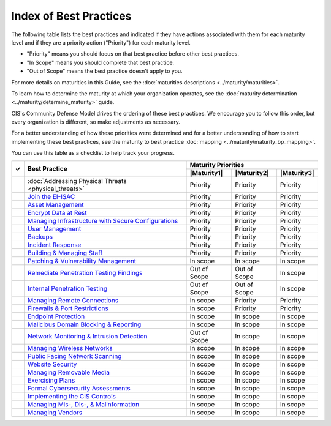 ..
  Created by: mike garcia
  To: Serve as an index for all best practices in the EGES

Index of Best Practices
-----------------------------------------------

The following table lists the best practices and indicated if they have actions associated with them for each maturity level and if they are a priority action ("Priority") for each maturity level. 

* "Priority" means you should focus on that best practice before other best practices.
* "In Scope" means you should complete that best practice.
* "Out of Scope" means the best practice doesn't apply to you.

For more details on maturities in this Guide, see the :doc:`maturities descriptions <../maturity/maturities>`. 

To learn how to determine the maturity at which your organization operates, see the :doc:`maturity determination <../maturity/determine_maturity>` guide. 

CIS's Community Defense Model drives the ordering of these best practices. We encourage you to follow this order, but every organization is different, so make adjustments as necessary.

For a better understanding of how these priorities were determined and for a better understanding of how to start implementing these best practices, see the maturity to best practice :doc:`mapping <../maturity/maturity_bp_mapping>`.

You can use this table as a checklist to help track your progress.

+------+---------------------------------------------------------------------------------+--------------+--------------+--------------+
|      |                                                                                 |            Maturity Priorities             |
|  ✓   |           Best Practice                                                         +--------------+--------------+--------------+
|      |                                                                                 | |Maturity1|  | |Maturity2|  | |Maturity3|  |
+======+=================================================================================+==============+==============+==============+
|      | :doc:`Addressing Physical Threats <physical_threats>`                           |  Priority    |  Priority    |  Priority    |
+------+---------------------------------------------------------------------------------+--------------+--------------+--------------+
|      | `Join the EI-ISAC <join_ei_isac>`_                                              |  Priority    |  Priority    |  Priority    |
+------+---------------------------------------------------------------------------------+--------------+--------------+--------------+
|      | `Asset Management <asset_management>`_                                          |  Priority    |  Priority    |  Priority    |
+------+---------------------------------------------------------------------------------+--------------+--------------+--------------+
|      | `Encrypt Data at Rest <encrypt_data_at_rest>`_                                  |  Priority    |  Priority    |  Priority    |
+------+---------------------------------------------------------------------------------+--------------+--------------+--------------+
|      | `Managing Infrastructure with Secure Configurations <managing_infrastructure>`_ |  Priority    |  Priority    |  Priority    |
+------+---------------------------------------------------------------------------------+--------------+--------------+--------------+
|      | `User Management <user_management>`_                                            |  Priority    |  Priority    |  Priority    |
+------+---------------------------------------------------------------------------------+--------------+--------------+--------------+
|      | `Backups <backups>`_                                                            |  Priority    |  Priority    |  Priority    |
+------+---------------------------------------------------------------------------------+--------------+--------------+--------------+
|      | `Incident Response <incident_response>`_                                        |  Priority    |  Priority    |  Priority    |
+------+---------------------------------------------------------------------------------+--------------+--------------+--------------+
|      | `Building & Managing Staff <managing_staff>`_                                   |  Priority    |  Priority    |  Priority    |
+------+---------------------------------------------------------------------------------+--------------+--------------+--------------+
|      | `Patching & Vulnerability Management <patching_vuln_management>`_               |  In scope    |  In scope    |  In scope    |
+------+---------------------------------------------------------------------------------+--------------+--------------+--------------+
|      | `Remediate Penetration Testing Findings <remediate_pen_test_findings>`_         | Out of Scope | Out of Scope |  In scope    |
+------+---------------------------------------------------------------------------------+--------------+--------------+--------------+
|      | `Internal Penetration Testing <internal_pentest>`_                              | Out of Scope | Out of Scope |  In scope    |
+------+---------------------------------------------------------------------------------+--------------+--------------+--------------+
|      | `Managing Remote Connections <managing_remote_connections>`_                    |  In scope    |  Priority    |  Priority    |
+------+---------------------------------------------------------------------------------+--------------+--------------+--------------+
|      | `Firewalls & Port Restrictions <firewalls_ports>`_                              |  In scope    |  Priority    |  Priority    |
+------+---------------------------------------------------------------------------------+--------------+--------------+--------------+
|      | `Endpoint Protection <endpoint_protection>`_                                    |  In scope    |  In scope    |  In scope    |
+------+---------------------------------------------------------------------------------+--------------+--------------+--------------+
|      | `Malicious Domain Blocking & Reporting <mdbr>`_                                 |  In scope    |  In scope    |  In scope    |
+------+---------------------------------------------------------------------------------+--------------+--------------+--------------+
|      | `Network Monitoring & Intrusion Detection <network_monitoring>`_                | Out of Scope |  In scope    |  In scope    |
+------+---------------------------------------------------------------------------------+--------------+--------------+--------------+
|      | `Managing Wireless Networks <wireless_management>`_                             |  In scope    |  In scope    |  In scope    |
+------+---------------------------------------------------------------------------------+--------------+--------------+--------------+
|      | `Public Facing Network Scanning <public_asset_scanning>`_                       |  In scope    |  In scope    |  In scope    |
+------+---------------------------------------------------------------------------------+--------------+--------------+--------------+
|      | `Website Security <websites>`_                                                  |  In scope    |  In scope    |  In scope    |
+------+---------------------------------------------------------------------------------+--------------+--------------+--------------+
|      | `Managing Removable Media <removable_media>`_                                   |  In scope    |  In scope    |  In scope    |
+------+---------------------------------------------------------------------------------+--------------+--------------+--------------+
|      | `Exercising Plans <exerising_plans>`_                                           |  In scope    |  In scope    |  In scope    |
+------+---------------------------------------------------------------------------------+--------------+--------------+--------------+
|      | `Formal Cybersecurity Assessments <formal_assessment>`_                         |  In scope    |  In scope    |  In scope    |
+------+---------------------------------------------------------------------------------+--------------+--------------+--------------+
|      | `Implementing the CIS Controls <cis_controls>`_                                 |  In scope    |  In scope    |  In scope    |
+------+---------------------------------------------------------------------------------+--------------+--------------+--------------+
|      | `Managing Mis-, Dis-, & Malinformation <mdm_info>`_                             |  In scope    |  In scope    |  In scope    |
+------+---------------------------------------------------------------------------------+--------------+--------------+--------------+
|      | `Managing Vendors <managing_vendors>`_                                          |  In scope    |  In scope    |  In scope    |
+------+---------------------------------------------------------------------------------+--------------+--------------+--------------+
